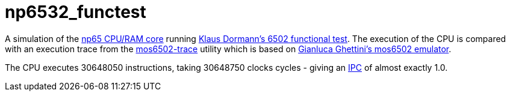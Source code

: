 = np6532_functest  

A simulation of the <<./common/retro/np65/np65.adoc#,np65 CPU/RAM core>> running https://github.com/Klaus2m5/6502_65C02_functional_tests[Klaus Dormann's 6502 functional test]. The execution of the CPU is compared with an execution trace from the https://github.com/amb5l/mos6502-trace[mos6502-trace] utility which is based on https://github.com/gianlucag/mos6502[Gianluca Ghettini's mos6502 emulator].

The CPU executes 30648050 instructions, taking 30648750 clocks cycles - giving an https://en.wikipedia.org/wiki/Instructions_per_cycle[IPC] of almost exactly 1.0.